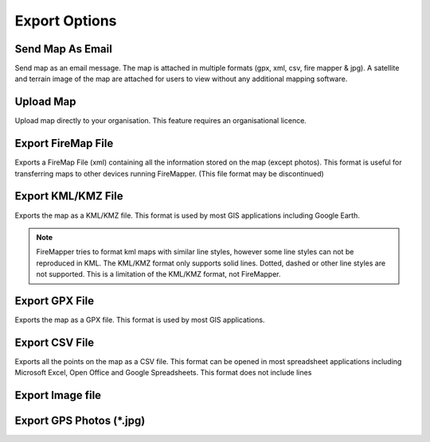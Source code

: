 ..  export_map

Export Options
================
  
.. image:: /screenshots/export_map.png
  :width: 200px
  
Send Map As Email
-----------------
Send map as an email message. The map is attached in multiple formats (gpx, xml, csv, fire mapper & jpg). 
A satellite and terrain image of the map are attached for users to view without any additional mapping software.

.. image:: symbols/sendAsEmail.png

Upload Map
----------
Upload map directly to your organisation. This feature requires an organisational licence.

.. image:: symbols/uploadFile.png

Export FireMap File
-------------------
Exports a FireMap File (xml) containing all the information stored on the map (except photos). 
This format is useful for transferring maps to other devices running FireMapper. (This file format may be discontinued)

.. image:: symbols/fireMapFile.png
  :width: 60px

Export KML/KMZ File
--------------------
Exports the map as a KML/KMZ file. This format is used by most GIS applications including Google Earth. 

.. note:: FireMapper tries to format kml maps with similar line styles, however some line styles can not be reproduced in KML. The KML/KMZ format only supports solid lines. Dotted, dashed or other line styles are not supported. This is a limitation of the KML/KMZ format, not FireMapper.

.. image:: symbols/kmlFile.png

Export GPX File
------------------
Exports the map as a GPX file. This format is used by most GIS applications.

.. image:: symbols/gpxFile.png

Export CSV File
-------------------
Exports all the points on the map as a CSV file. This format can be opened in most spreadsheet applications 
including Microsoft Excel, Open Office and Google Spreadsheets. This format does not include lines

.. image:: symbols/csvFile.png

Export Image file
-----------------

.. image:: symbols/normalImageFile.png
.. image:: symbols/satelliteImageFile.png
.. image:: symbols/streetImageFile.png


Export GPS Photos (*.jpg)
-------------------------

.. image:: symbols/photoFile.png

.. image:: screenshots/export.png
  :width: 320px 
